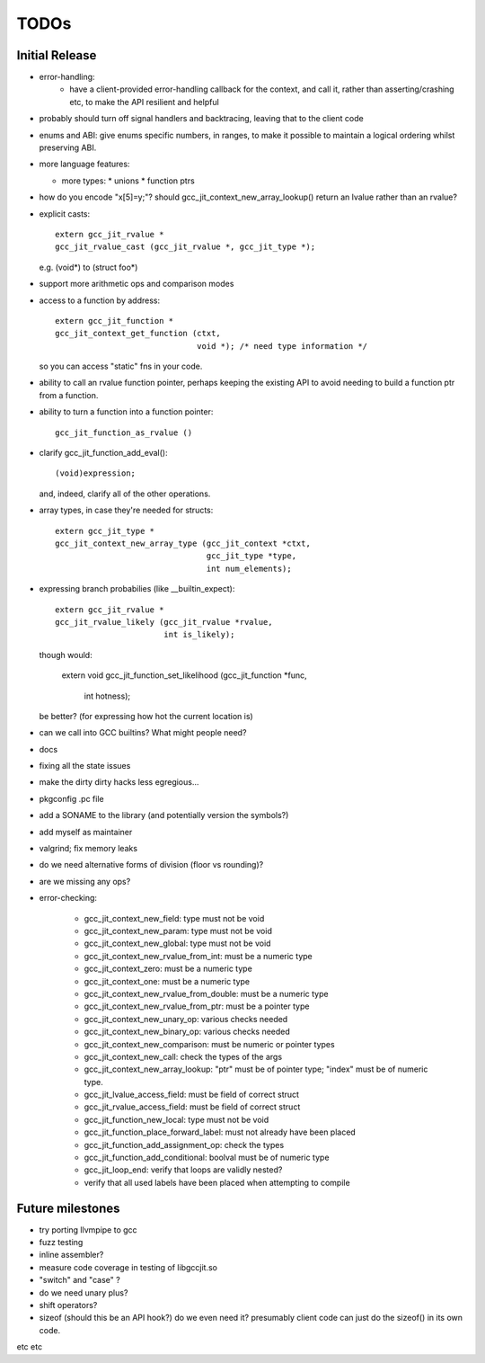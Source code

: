 TODOs
-----

Initial Release
===============
* error-handling:
    * have a client-provided error-handling callback for the context, and
      call it, rather than asserting/crashing etc, to make the API resilient and helpful

* probably should turn off signal handlers and backtracing, leaving that to
  the client code

* enums and ABI: give enums specific numbers, in ranges, to make it
  possible to maintain a logical ordering whilst preserving ABI.

* more language features:

  * more types:
    * unions
    * function ptrs

* how do you encode "x[5]=y;"?  should gcc_jit_context_new_array_lookup()
  return an lvalue rather than an rvalue?

* explicit casts::

    extern gcc_jit_rvalue *
    gcc_jit_rvalue_cast (gcc_jit_rvalue *, gcc_jit_type *);

  e.g. (void*) to (struct foo*)

* support more arithmetic ops and comparison modes

* access to a function by address::

    extern gcc_jit_function *
    gcc_jit_context_get_function (ctxt,
                                  void *); /* need type information */

  so you can access "static" fns in your code.

* ability to call an rvalue function pointer, perhaps keeping the
  existing API to avoid needing to build a function ptr from a
  function.

* ability to turn a function into a function pointer::

    gcc_jit_function_as_rvalue ()

* clarify gcc_jit_function_add_eval()::

    (void)expression;

  and, indeed, clarify all of the other operations.

* array types, in case they're needed for structs::

    extern gcc_jit_type *
    gcc_jit_context_new_array_type (gcc_jit_context *ctxt,
                                    gcc_jit_type *type,
                                    int num_elements);

* expressing branch probabilies (like __builtin_expect)::

    extern gcc_jit_rvalue *
    gcc_jit_rvalue_likely (gcc_jit_rvalue *rvalue,
                           int is_likely);

  though would:

    extern void
    gcc_jit_function_set_likelihood (gcc_jit_function *func,
                                     int hotness);

  be better?  (for expressing how hot the current location is)

* can we call into GCC builtins?  What might people need?

* docs

* fixing all the state issues

* make the dirty dirty hacks less egregious...

* pkgconfig .pc file

* add a SONAME to the library (and potentially version the symbols?)

* add myself as maintainer

* valgrind; fix memory leaks

* do we need alternative forms of division (floor vs rounding)?

* are we missing any ops?

* error-checking:

    * gcc_jit_context_new_field: type must not be void

    * gcc_jit_context_new_param: type must not be void

    * gcc_jit_context_new_global: type must not be void

    * gcc_jit_context_new_rvalue_from_int: must be a numeric type

    * gcc_jit_context_zero: must be a numeric type

    * gcc_jit_context_one: must be a numeric type

    * gcc_jit_context_new_rvalue_from_double: must be a numeric type

    * gcc_jit_context_new_rvalue_from_ptr: must be a pointer type

    * gcc_jit_context_new_unary_op: various checks needed

    * gcc_jit_context_new_binary_op: various checks needed

    * gcc_jit_context_new_comparison: must be numeric or pointer types

    * gcc_jit_context_new_call: check the types of the args

    * gcc_jit_context_new_array_lookup: "ptr" must be of pointer type;
      "index" must be of numeric type.

    * gcc_jit_lvalue_access_field: must be field of correct struct

    * gcc_jit_rvalue_access_field: must be field of correct struct

    * gcc_jit_function_new_local: type must not be void

    * gcc_jit_function_place_forward_label: must not already have been
      placed

    * gcc_jit_function_add_assignment_op: check the types

    * gcc_jit_function_add_conditional: boolval must be of numeric type

    * gcc_jit_loop_end: verify that loops are validly nested?

    * verify that all used labels have been placed when attempting to
      compile

Future milestones
=================
* try porting llvmpipe to gcc

* fuzz testing

* inline assembler?

* measure code coverage in testing of libgccjit.so

* "switch" and "case" ?

* do we need unary plus?
* shift operators?
* sizeof (should this be an API hook?)  do we even need it? presumably
  client code can just do the sizeof() in its own code.

etc etc

